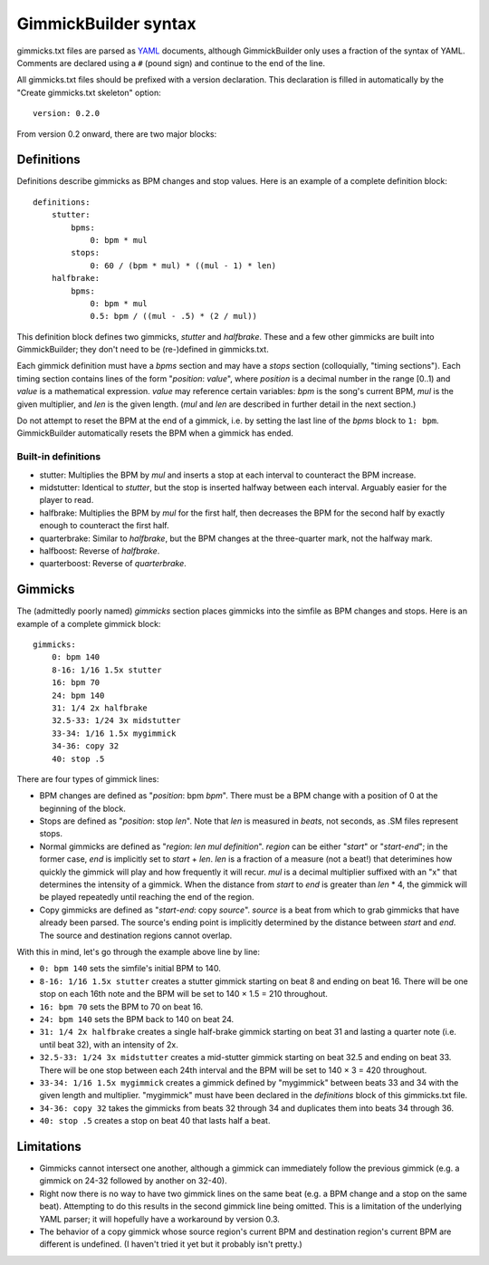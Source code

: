 ﻿GimmickBuilder syntax
=====================

gimmicks.txt files are parsed as `YAML <http://www.yaml.org/>`_ documents, although GimmickBuilder only uses a fraction of the syntax of YAML. Comments are declared using a ``#`` (pound sign) and continue to the end of the line.

All gimmicks.txt files should be prefixed with a version declaration. This declaration is filled in automatically by the "Create gimmicks.txt skeleton" option::

    version: 0.2.0

From version 0.2 onward, there are two major blocks:

Definitions
-----------

Definitions describe gimmicks as BPM changes and stop values. Here is an example of a complete definition block::

    definitions:
        stutter:
            bpms:
                0: bpm * mul
            stops:
                0: 60 / (bpm * mul) * ((mul - 1) * len)
        halfbrake:
            bpms:
                0: bpm * mul
                0.5: bpm / ((mul - .5) * (2 / mul))

This definition block defines two gimmicks, *stutter* and *halfbrake*. These and a few other gimmicks are built into GimmickBuilder; they don't need to be (re-)defined in gimmicks.txt.

Each gimmick definition must have a *bpms* section and may have a *stops* section (colloquially, "timing sections"). Each timing section contains lines of the form "*position*: *value*", where *position* is a decimal number in the range [0..1) and *value* is a mathematical expression. *value* may reference certain variables: *bpm* is the song's current BPM, *mul* is the given multiplier, and *len* is the given length. (*mul* and *len* are described in further detail in the next section.)

Do not attempt to reset the BPM at the end of a gimmick, i.e. by setting the last line of the *bpms* block to ``1: bpm``. GimmickBuilder automatically resets the BPM when a gimmick has ended.

Built-in definitions
^^^^^^^^^^^^^^^^^^^^

* stutter: Multiplies the BPM by `mul` and inserts a stop at each interval to counteract the BPM increase.
* midstutter: Identical to `stutter`, but the stop is inserted halfway between each interval. Arguably easier for the player to read.
* halfbrake: Multiplies the BPM by `mul` for the first half, then decreases the BPM for the second half by exactly enough to counteract the first half.
* quarterbrake: Similar to `halfbrake`, but the BPM changes at the three-quarter mark, not the halfway mark.
* halfboost: Reverse of `halfbrake`.
* quarterboost: Reverse of `quarterbrake`.

Gimmicks
--------

The (admittedly poorly named) `gimmicks` section places gimmicks into the simfile as BPM changes and stops. Here is an example of a complete gimmick block::

    gimmicks:
        0: bpm 140
        8-16: 1/16 1.5x stutter
        16: bpm 70
        24: bpm 140
        31: 1/4 2x halfbrake
        32.5-33: 1/24 3x midstutter
        33-34: 1/16 1.5x mygimmick
        34-36: copy 32
        40: stop .5

There are four types of gimmick lines:

* BPM changes are defined as "*position*: bpm *bpm*". There must be a BPM change with a position of 0 at the beginning of the block.
* Stops are defined as "*position*: stop *len*". Note that *len* is measured in *beats*, not seconds, as .SM files represent stops.
* Normal gimmicks are defined as "*region*: *len* *mul* *definition*". *region* can be either "*start*" or "*start*-*end*"; in the former case, *end* is implicitly set to *start* + *len*. *len* is a fraction of a measure (not a beat!) that deterimines how quickly the gimmick will play and how frequently it will recur. *mul* is a decimal multiplier suffixed with an "x" that determines the intensity of a gimmick. When the distance from *start* to *end* is greater than *len* * 4, the gimmick will be played repeatedly until reaching the end of the region.
* Copy gimmicks are defined as "*start*-*end*: copy *source*". *source* is a beat from which to grab gimmicks that have already been parsed. The source's ending point is implicitly determined by the distance between *start* and *end*. The source and destination regions cannot overlap.

With this in mind, let's go through the example above line by line:

* ``0: bpm 140`` sets the simfile's initial BPM to 140.
* ``8-16: 1/16 1.5x stutter`` creates a stutter gimmick starting on beat 8 and ending on beat 16. There will be one stop on each 16th note and the BPM will be set to 140 × 1.5 = 210 throughout.
* ``16: bpm 70`` sets the BPM to 70 on beat 16.
* ``24: bpm 140`` sets the BPM back to 140 on beat 24.
* ``31: 1/4 2x halfbrake`` creates a single half-brake gimmick starting on beat 31 and lasting a quarter note (i.e. until beat 32), with an intensity of 2x.
* ``32.5-33: 1/24 3x midstutter`` creates a mid-stutter gimmick starting on beat 32.5 and ending on beat 33. There will be one stop between each 24th interval and the BPM will be set to 140 × 3 = 420 throughout.
* ``33-34: 1/16 1.5x mygimmick`` creates a gimmick defined by "mygimmick" between beats 33 and 34 with the given length and multiplier. "mygimmick" must have been declared in the `definitions` block of this gimmicks.txt file.
* ``34-36: copy 32`` takes the gimmicks from beats 32 through 34 and duplicates them into beats 34 through 36.
* ``40: stop .5`` creates a stop on beat 40 that lasts half a beat.

Limitations
-----------

* Gimmicks cannot intersect one another, although a gimmick can immediately follow the previous gimmick (e.g. a gimmick on 24-32 followed by another on 32-40).
* Right now there is no way to have two gimmick lines on the same beat (e.g. a BPM change and a stop on the same beat). Attempting to do this results in the second gimmick line being omitted. This is a limitation of the underlying YAML parser; it will hopefully have a workaround by version 0.3.
* The behavior of a copy gimmick whose source region's current BPM and destination region's current BPM are different is undefined. (I haven't tried it yet but it probably isn't pretty.)